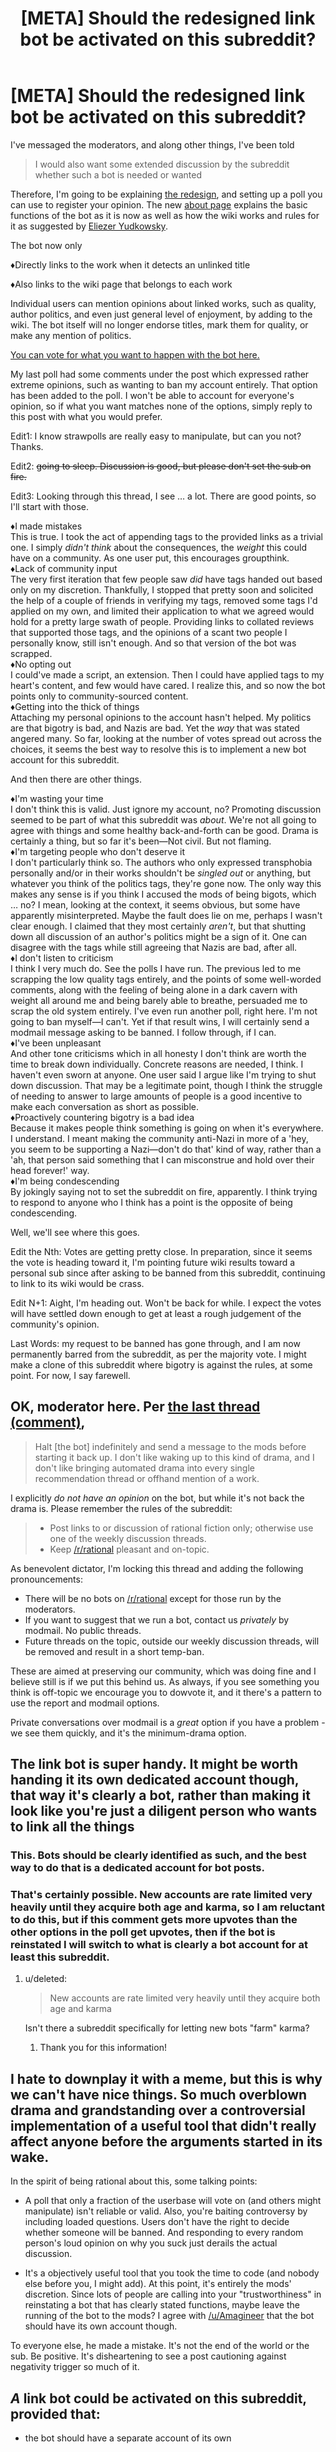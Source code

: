 #+TITLE: [META] Should the redesigned link bot be activated on this subreddit?

* [META] Should the redesigned link bot be activated on this subreddit?
:PROPERTIES:
:Author: Lightwavers
:Score: 3
:DateUnix: 1573841684.0
:DateShort: 2019-Nov-15
:END:
I've messaged the moderators, and along other things, I've been told

#+begin_quote
  I would also want some extended discussion by the subreddit whether such a bot is needed or wanted
#+end_quote

Therefore, I'm going to be explaining [[https://redd.it/dwssri][the redesign]], and setting up a poll you can use to register your opinion. The new [[https://redd.it/dw7lux][about page]] explains the basic functions of the bot as it is now as well as how the wiki works and rules for it as suggested by [[https://www.reddit.com/r/rational/comments/dvoq4i/meta_are_the_low_quality_tags_too_harsh/f7eyixy/][Eliezer Yudkowsky]].

The bot now only

♦Directly links to the work when it detects an unlinked title

♦Also links to the wiki page that belongs to each work

Individual users can mention opinions about linked works, such as quality, author politics, and even just general level of enjoyment, by adding to the wiki. The bot itself will no longer endorse titles, mark them for quality, or make any mention of politics.

[[https://www.strawpoll.me/18946214][You can vote for what you want to happen with the bot here.]]

My last poll had some comments under the post which expressed rather extreme opinions, such as wanting to ban my account entirely. That option has been added to the poll. I won't be able to account for everyone's opinion, so if what you want matches none of the options, simply reply to this post with what you would prefer.

Edit1: I know strawpolls are really easy to manipulate, but can you not? Thanks.

Edit2: +going to sleep. Discussion is good, but please don't set the sub on fire.+

Edit3: Looking through this thread, I see ... a lot. There are good points, so I'll start with those.

♦I made mistakes\\
This is true. I took the act of appending tags to the provided links as a trivial one. I simply /didn't think/ about the consequences, the /weight/ this could have on a community. As one user put, this encourages groupthink.\\
♦Lack of community input\\
The very first iteration that few people saw /did/ have tags handed out based only on my discretion. Thankfully, I stopped that pretty soon and solicited the help of a couple of friends in verifying my tags, removed some tags I'd applied on my own, and limited their application to what we agreed would hold for a pretty large swath of people. Providing links to collated reviews that supported those tags, and the opinions of a scant two people I personally know, still isn't enough. And so that version of the bot was scrapped.\\
♦No opting out\\
I could've made a script, an extension. Then I could have applied tags to my heart's content, and few would have cared. I realize this, and so now the bot points only to community-sourced content.\\
♦Getting into the thick of things\\
Attaching my personal opinions to the account hasn't helped. My politics are that bigotry is bad, and Nazis are bad. Yet the /way/ that was stated angered many. So far, looking at the number of votes spread out across the choices, it seems the best way to resolve this is to implement a new bot account for this subreddit.

And then there are other things.

♦I'm wasting your time\\
I don't think this is valid. Just ignore my account, no? Promoting discussion seemed to be part of what this subreddit was /about/. We're not all going to agree with things and some healthy back-and-forth can be good. Drama is certainly a thing, but so far it's been---Not civil. But not flaming.\\
♦I'm targeting people who don't deserve it\\
I don't particularly think so. The authors who only expressed transphobia personally and/or in their works shouldn't be /singled out/ or anything, but whatever you think of the politics tags, they're gone now. The only way this makes any sense is if you think I accused the mods of being bigots, which ... no? I mean, looking at the context, it seems obvious, but some have apparently misinterpreted. Maybe the fault does lie on me, perhaps I wasn't clear enough. I claimed that they most certainly /aren't/, but that shutting down all discussion of an author's politics might be a sign of it. One can disagree with the tags while still agreeing that Nazis are bad, after all.\\
♦I don't listen to criticism\\
I think I very much do. See the polls I have run. The previous led to me scrapping the low quality tags entirely, and the points of some well-worded comments, along with the feeling of being alone in a dark cavern with weight all around me and being barely able to breathe, persuaded me to scrap the old system entirely. I've even run another poll, right here. I'm not going to ban myself---I can't. Yet if that result wins, I will certainly send a modmail message asking to be banned. I follow through, if I can.\\
♦I've been unpleasant\\
And other tone criticisms which in all honesty I don't think are worth the time to break down individually. Concrete reasons are needed, I think. I haven't even sworn at anyone. One user said I argue like I'm trying to shut down discussion. That may be a legitimate point, though I think the struggle of needing to answer to large amounts of people is a good incentive to make each conversation as short as possible.\\
♦Proactively countering bigotry is a bad idea\\
Because it makes people think something is going on when it's everywhere. I understand. I meant making the community anti-Nazi in more of a 'hey, you seem to be supporting a Nazi---don't do that' kind of way, rather than a 'ah, that person said something that I can misconstrue and hold over their head forever!' way.\\
♦I'm being condescending\\
By jokingly saying not to set the subreddit on fire, apparently. I think trying to respond to anyone who I think has a point is the opposite of being condescending.

Well, we'll see where this goes.

Edit the Nth: Votes are getting pretty close. In preparation, since it seems the vote is heading toward it, I'm pointing future wiki results toward a personal sub since after asking to be banned from this subreddit, continuing to link to its wiki would be crass.

Edit N+1: Aight, I'm heading out. Won't be back for while. I expect the votes will have settled down enough to get at least a rough judgement of the community's opinion.

Last Words: my request to be banned has gone through, and I am now permanently barred from the subreddit, as per the majority vote. I might make a clone of this subreddit where bigotry is against the rules, at some point. For now, I say farewell.


** OK, moderator here. Per [[https://old.reddit.com/r/rational/comments/dvsizg/meta_regarding_ulightwavers_objectionable_author/f7f32tl/][the last thread (comment)]],

#+begin_quote
  Halt [the bot] indefinitely and send a message to the mods before starting it back up. I don't like waking up to this kind of drama, and I don't like bringing automated drama into every single recommendation thread or offhand mention of a work.
#+end_quote

I explicitly /do not have an opinion/ on the bot, but while it's not back the drama is. Please remember the rules of the subreddit:

#+begin_quote

  - Post links to or discussion of rational fiction only; otherwise use one of the weekly discussion threads.
  - Keep [[/r/rational]] pleasant and on-topic.
#+end_quote

As benevolent dictator, I'm locking this thread and adding the following pronouncements:

- There will be no bots on [[/r/rational]] except for those run by the moderators.
- If you want to suggest that we run a bot, contact us /privately/ by modmail. No public threads.
- Future threads on the topic, outside our weekly discussion threads, will be removed and result in a short temp-ban.

These are aimed at preserving our community, which was doing fine and I believe still is if we put this behind us. As always, if you see something you think is off-topic we encourage you to dowvote it, and it there's a pattern to use the report and modmail options.

Private conversations over modmail is a /great/ option if you have a problem - we see them quickly, and it's the minimum-drama option.
:PROPERTIES:
:Author: PeridexisErrant
:Score: 1
:DateUnix: 1573881589.0
:DateShort: 2019-Nov-16
:END:


** The link bot is super handy. It might be worth handing it its own dedicated account though, that way it's clearly a bot, rather than making it look like you're just a diligent person who wants to link all the things
:PROPERTIES:
:Author: Amagineer
:Score: 41
:DateUnix: 1573842141.0
:DateShort: 2019-Nov-15
:END:

*** This. Bots should be clearly identified as such, and the best way to do that is a dedicated account for bot posts.
:PROPERTIES:
:Author: Endovior
:Score: 24
:DateUnix: 1573842457.0
:DateShort: 2019-Nov-15
:END:


*** That's certainly possible. New accounts are rate limited very heavily until they acquire both age and karma, so I am reluctant to do this, but if this comment gets more upvotes than the other options in the poll get upvotes, then if the bot is reinstated I will switch to what is clearly a bot account for at least this subreddit.
:PROPERTIES:
:Author: Lightwavers
:Score: 7
:DateUnix: 1573842701.0
:DateShort: 2019-Nov-15
:END:

**** u/deleted:
#+begin_quote
  New accounts are rate limited very heavily until they acquire both age and karma
#+end_quote

Isn't there a subreddit specifically for letting new bots "farm" karma?
:PROPERTIES:
:Score: 13
:DateUnix: 1573858088.0
:DateShort: 2019-Nov-16
:END:

***** Thank you for this information!
:PROPERTIES:
:Author: Lightwavers
:Score: 4
:DateUnix: 1573860131.0
:DateShort: 2019-Nov-16
:END:


** I hate to downplay it with a meme, but this is why we can't have nice things. So much overblown drama and grandstanding over a controversial implementation of a useful tool that didn't really affect anyone before the arguments started in its wake.

In the spirit of being rational about this, some talking points:

- A poll that only a fraction of the userbase will vote on (and others might manipulate) isn't reliable or valid. Also, you're baiting controversy by including loaded questions. Users don't have the right to decide whether someone will be banned. And responding to every random person's loud opinion on why you suck just derails the actual discussion.

- It's a objectively useful tool that you took the time to code (and nobody else before you, I might add). At this point, it's entirely the mods' discretion. Since lots of people are calling into your "trustworthiness" in reinstating a bot that has clearly stated functions, maybe leave the running of the bot to the mods? I agree with [[/u/Amagineer]] that the bot should have its own account though.

To everyone else, he made a mistake. It's not the end of the world or the sub. Be positive. It's disheartening to see a post cautioning against negativity trigger so much of it.
:PROPERTIES:
:Author: nytelios
:Score: 28
:DateUnix: 1573868165.0
:DateShort: 2019-Nov-16
:END:


** /A/ link bot could be activated on this subreddit, provided that:

- the bot should have a separate account of its own

  - this account should have nothing on it except a comment history of PSA story links --- /maybe/ also some announcement comments on update logs and techsupport communication. It should not have moderator positions on any subreddits, should not be factually advertising through its profile page any user's reddit activity, their subreddits, their opinions, their culture warfare activity, etc.
  - this subreddit's wiki should have an added rule for story pages (if it doesn't already) that forbids adding anything that is not a neutrally written description of the story. If story tagging on the wiki is allowed, for the tags themselves there should be some mechanism to vote out / petition to remove non-neutral or politically / culturally / morally biased tags. It's better to not have any information at all, than to risk getting hijacked / overwhelmed by any kind of agenda / culture warfare down the line.

- the bot comments should optionally include only the following and nothing more: the stories' hosting pages, backup mirrors and text files, link to an infopage about the bot itself, scrapped synopsis info from the hosting website. No wiki page links (at least for the time being), no extra reviews, no ratings, no tags (except maybe technical ones, like "Completed", "WiP", etc). One rather good example for this is [[https://github.com/tusing/reddit-ffn-bot/wiki/Usage][/u/FanfictionBot]].

Subreddit-scale automated addition of subjective qualifiers, over and over, would encourage groupthink; while the same addition of links to the same review comments would encourage stagnation and opinion calcification.
:PROPERTIES:
:Author: OutOfNiceUsernames
:Score: 19
:DateUnix: 1573854019.0
:DateShort: 2019-Nov-16
:END:

*** u/EliezerYudkowsky:
#+begin_quote
  this subreddit's wiki should have an added rule for story pages (if it doesn't already) that forbids adding anything that is not a neutrally written description of the story.
#+end_quote

Disagree; I think if we're going to have recommendation threads in general, we could do with a page that aggregated reviews instead of the same things being said each time the story was mentioned.
:PROPERTIES:
:Author: EliezerYudkowsky
:Score: 18
:DateUnix: 1573877079.0
:DateShort: 2019-Nov-16
:END:


** [EDIT: To clarify the purpose of this post: My position is not "[[/u/lightwavers]] should be forcibly ousted from this community," but more, "[[/u/lightwavers]], your behavior /really sucks/, please stop being that way in this community going forward."]

One of the poll options currently tied for most votes is "Ban both the bot and the user behind the account from the subreddit." That might seem like a slightly over-the-top response, without a lot of comments to back it up, so I'd like to explain my reason for voting this way.

There are some offenses that can be resolved with a simple exchange of:

"Hey, just so you know, we don't do that around here."

"Oh, my bad. I'll refrain from doing that in the future."

For example, if someone moves into the neighborhood and starts using his leaf blower at 8 AM on a Saturday, I might give him a heads up that hey, leaf blowers are loud and some people like to sleep in, and we all sort of have a collective pact as a community to not run the leaf blowers before 9:30 AM.

However, there are certain kinds of behavior that are /so/ deviant that it makes me think that one simple interaction of "hey, we don't do that here" is going to be enough to correct that decision. For example, if I walk out of my home at 8 AM on a Saturday and see my new neighbor defecating on the sidewalk, I don't expect to get a reaction of, "Oh, my bad, I'll refrain from doing that in the future." /And/, even if my neighbor says, "Oh, my bad, I didn't realize there was a community standard against defecation, it's actually really common where I'm from," it makes me fear that the next time I walk outside, I'll also have to tell him, "By the way, we also prefer that you confine your sexual escapades to the interior of your abode rather than doing it out here on your lawn in full view of the public."

So, if it seems like people are reluctant to engage in a good-faith discussion of /why/ they're willing to cast a "ban this user" vote, it may be because you have a history of behavior that makes them think you wouldn't react well if you tried to engage them in a good-faith discussion of that subject.

Let's start with the least of your offenses: I have a problem with the idea of creating a bot that injects your subjective opinion into discussions unsolicited. This isn't some kind of but that can be summoned electively by some kind of [[syntax]]; you created a bot that made it such that any time I decided to discuss a certain work, an automated response would come to post in the thread to alert everyone that the work is "low quality." Uh, okay. People come to [[/r/rational]] to discuss various works, and if you'd like to participate in that discussion then you're welcome to do so, but I don't really have any interest in arguing a bot, especially when it appears when every time I mention a work. It's like a little kid who follows you around waiting for you to mention your favorite band, just so that he can scream "THAT BAND SUCKS." Frustrating, because I know that the kid is unpersuadable and has infinite energy and it really makes me just not want to talk about anything when he can just trample over anything that I have to say with something that seems designed to end discussion.

That's a "running your leaf blower at 6 AM on a Saturday" kind of offense. But I don't think that's where the strong reaction is coming from, and I don't think this is why people are willing to express (when given the option to cast an anonymous ballot) that they'd like to see you ousted from the community. I think /that/ has much more to do with the political thing, which I could make a long and mired argument about, but which I'll simply summarize using what I think is the most glaring and illustrative example:

When you say to someone that you're [[https://www.reddit.com/r/rational/comments/dvoq4i/meta_are_the_low_quality_tags_too_harsh/f7egitk/?context=3][dismissing everything they have to say because elsewhere in the thread they expressed views that you decided made them deserving of the "Nazi supporter" label]] (and that, as a Nazi supporter, they can be assumed to be acting in bad faith), do you not see the irony? I think it should be self-evident to most people why "I'm going to dismiss you entirely because I have analyzed your arguments and diagnosed you as being part of the Evil outgroup" is a terrible mode of conduct, and if you're one of the people who /don't/ regard this point as self-evident, I'm not sure what could be said to persuade you.

There's another sentiment of yours:

#+begin_quote
  [[https://www.reddit.com/r/rational/comments/dvsizg/meta_regarding_ulightwavers_objectionable_author/f7f2efy/][My philosophy: suffuse online spaces with anti-Nazi sentiment before Nazis take over. Else, they stand a good chance of succeeding. Sorry if I'm missing nuance.]]
#+end_quote

When I move into a neighborhood and see lots of "No murderers welcome here" signs, my thought isn't, "ah, good, people who agree with me on the importance of murder-intolerant norms," my thought is, "what the fuck?" And then when I talk to one of the neighbors about it, he says, "Sure, missy! I agree with you, murders are bad! We hate murderers around here. *glances around*. You know what I mean by 'murderers,' right? Hate them sons of bitches with their murdering ways. Old man Jenkins who lives on block over is a murderer, you know? It's true. He plead guilty, served 30 years for it, that's a matter of public record, you can go right down to the courthouse and see the proof yourself. And he thinks he can just /live in our city?/ Well, he can't get away with it, not in this neighborhood! Morty might tell you otherwise, but can't trust Morty, on account of him being a murder-sympathizer -- just look at how he fraternizes with old man Jenkins on weekends, playing checkers out on the porch despite Mr. Jenkins being a convicted murder. Good thing that thanks to good neighbors like me, everyone knows not to associate with Jenkins -- or Morty either, that murder-sympathizing son-of-a-bitch. Anyway, welcome to the neighborhood, friend! Just as long as you agree that murder is bad and don't sympathize with any murderers, we're going to get along fine!" It's the kind of thing that makes me think, "I think this counter-signaling is suggesting the presence of something really pernicious that might extend beyond just being against murders."

Someone who believes that the only way to avoid Nazis taking over is to proactively suffuse a community with anti-Nazi sentiment seems like a really unpleasant neighbor. I'm a member of many communities where /not once/ has anyone taken the time to say, "Nazis, fuck those guys, right?" and yet those communities have for years been filled with wonderful, compassionate, and charitable people and /an astounding lack of Nazi presence./ I think that if my local meatspace community were confronted with a "literal Nazi," our reaction might be something like, "Huh, this 14-year-old white suburban kid probably became this way because he felt socially alienated and discovered that he was accepted by people on alt-right message boards who managed to successfully indoctrinate him, it seems to me that socially isolated people are most vulnerable to alt-right rhetoric and so maybe ostracizing and socially isolating people like that runs a very high risk of being counter-productive if our goal is to live in a world with fewer literal Nazis. Of course, if you believe that raining down 'anti-that-kid' vitriol and barring him from interacting with us /is/ a way to create fewer literal Nazis then I'm of course willing to entertain that notion as well, and we can see how well it holds up to basic epistemic rigor."

I'll also say this: I am a fanfic writer who has been part of this community for many years. In fact, I am a fanfic writer whose work has been posted in this subreddit on many occasions in this subreddit, and which many users (you included) have commented on (favorably, in fact). I have in the past participated in various discussions on this subreddit (of other people's work more than my own, in fact). I'm reluctant to share more details for fear of identifying myself, because I think this whole thing is so utterly toxic, which is why I'm posting this from an account that is not connected to my usual and much more active happy-go-lucky fanfic loving and fanfic writing account. In fact, I think this whole thing is so toxic that I'm probably going to avoid posting on this subreddit from my main account for awhile until this whole thing dies down, which /sucks/ because a decent amount of my support comes from people who discovered me through this sub and I've enjoyed being a participant but quite frankly I don't a bunch of attention and scrutiny from the kind of people who are really into branding people with scarlet letters for having bad political opinions. (After all, several paragraphs back I suggested that maybe it might be a valid strategy when confronted with a 14-year-old alt-right kid might /not/ be to immediately chase them into the woods and socially isolate them, which I'm sure is enough for certain people to also brand me as a "Nazi sympathizer."

#+begin_quote
  Edit2: going to sleep. Discussion is good, but please don't set the sub on fire.
#+end_quote

This subreddit is astoundingly chill most of the time, one of the few parts of Reddit that is still fun and about weird and geeky people talking about the hobbies things that make them happy (or unhappy, or bored, or "frustrated with the bad prose," or whatever). The only time I've seen real "fire" on [[/r/rational]] has been over the past few days, so it strikes me as more than a tad ironic to see you patronizingly telling us to behave ourselves while you're asleep.

EDIT: changes to clarify the distinction between quotes and characterizations thereof. Also, added a follow-up that doesn't fit in the body of this post due to character limits
:PROPERTIES:
:Author: JudyKateR
:Score: 34
:DateUnix: 1573858109.0
:DateShort: 2019-Nov-16
:END:

*** u/Nimelennar:
#+begin_quote
  When you say, "I'm dismissing your arguments because the arguments you expressed made it clear that you're a Nazi supporter, which makes it clear that you're arguing in bad faith," do you not see the irony? I think it should be self-evident to most people why "I'm going to dismiss you entirely because I have analyzed your arguments and diagnosed you as being part of the Evil outgroup" is a terrible mode of conduct, and if you're one of the people who don't regard this point as self-evident, I'm not sure what could be said to persuade you.
#+end_quote

First, just as a general request, when you use quotation marks, can you please /actually/ be quoting what a person said (or, at least, indicate that you're paraphrasing)? I had a much different opinion about your post when I thought that this was, word-for-word, what [[/u/Lightwavers][u/Lightwavers]] had said.

Second... I know that we strive to be better here, but, I just don't see how "dismissing the opinion of someone in an apparent outgroup" is a ban-worthy offense. That's about 90% of all political discourse. Yes, I absolutely agree that it /shouldn't/ be, but you're essentially asking for someone to be banned for normal human behaviour (even /contemporarily/ and /culturally/ normal human behaviour).

Finally, in response to:

#+begin_quote
  However, there are certain kinds of behavior that are so deviant that it makes me think that one simple interaction of "hey, we don't do that here" is going to be enough to correct that decision. For example, if I walk out of my home at 8 AM on a Saturday and see my new neighbor defecating on the sidewalk, I don't expect to get a reaction of, "Oh, my bad, I'll refrain from doing that in the future." And, even if my neighbor says, "Oh, my bad, I didn't realize there was a community standard against defecation, it's actually really common where I'm from," it makes me fear that the next time I walk outside, I'll also have to tell him, "By the way, we also prefer that you confine your sexual escapades to the interior of your abode rather than doing it out here on your lawn in full view of the public."
#+end_quote

I disagree with the idea of banning someone because of some intuition about what they might do in the future.

Yes, Lightwavers screwed up. I don't think there's anyone arguing to the contrary here. But a ban seems like a /ridiculously/ over-the-top overreaction to the crime committed, especially given the community rule "Unless you're obviously a bot, spammer, or troll we will start by talking, not removing posts or handing out bans."

I'm agnostic on the idea of the reinstatement of the bot (really, if someone describes something interesting, I can LMGTFMyself, but I don't deny it's more convenient to have the link at hand), but I am ardently against banning someone for two offenses, one of which you describe as "[not] where the strong reaction is coming from," and for the other, your rationale is (I'm paraphrasing here): "he can't get away with saying 'he can't get away with this, not in this neighborhood,' not in this neighbourhood!"
:PROPERTIES:
:Author: Nimelennar
:Score: 18
:DateUnix: 1573866654.0
:DateShort: 2019-Nov-16
:END:

**** u/JudyKateR:
#+begin_quote
  First, just as a general request, when you use quotation marks, can you please actually be quoting what a person said (or, at least, indicate that you're paraphrasing)?
#+end_quote

Good point, I have edited this portion of the post. (I tend to use reddit's >block quotes when quoting something someone directly said in order to respond to it, but I can definitely see how my use of quotation marks could mislead people about the actual content of the post.)

#+begin_quote
  your rationale is (I'm paraphrasing here): "he can't get away with saying 'he can't get away with this, not in this neighborhood,' not in this neighbourhood!"
#+end_quote

I wasn't suggesting that he be ousted from the community; my "neighborhood analogy" was less about identifying neighbors who need to be ousted, and more about identifying neighbors who might not respond positively if you walked up to them and said, "Uh, could you not?" Or more specifically, it was not my way of justifying, "This is why I want you banned," it was more a way of expressing, "Hey, it looks like there's way more people willing to cast a ballot than are willing to explain to you down in the comments why they disapprove. Here's a reason why that might be!" (This was partly spurned on by an edit to the original post that communicated something to the effective of, 'hey looks like there's a lot of votes saying I should be banned, so could you please stop spoofing votes to make this result show up.'

I realize that my remarks may have been unclear, so [[https://www.reddit.com/r/rational/comments/dwuljh/meta_should_the_redesigned_link_bot_be_activated/f7mv3hu/][I have made a follow-up post]] clarifying my position (added as a separate post since it doesn't fit under the character limit of the original post).
:PROPERTIES:
:Author: JudyKateR
:Score: 2
:DateUnix: 1573874787.0
:DateShort: 2019-Nov-16
:END:


*** As a general post-script:

I guess I should clarify my position: I do not wish for the moderators to actually ban you based on the democratic will of those polled. However, I do wish to express, with the strongest vehemence I can muster: /stop it/.

Your mode of conduct is making the community worse, and not just worse, but transforming it from one of my favorite places on the internet into a place that is like my least favorite places on the internet. I think that you (and the subreddit) would be best served if you took a long, hard look at your behavior to consider for a moment, "Wait a minute, am /I/ the problem here?" (A temporary ban would achieve that, but so would a period of voluntary and self-imposed exile, and I hope that you opt for the latter.)

Ordinarily, I would have let the poll results speak for themselves rather than spending the time to express at length why I feel negatively. However, after your first edit:

#+begin_quote
  I know strawpolls are really easy to manipulate, but can you not? Thanks.
#+end_quote

I felt the need to do the closest thing I could to grabbing you by the shoulders and shaking while screaming, "Maybe there isn't a conspiracy of someone running a bot network to try and manipulate the vote totals. Maybe the fact that dozens of people are selecting the poll option for 'get this user out of our community' is /because you have done something that they genuinely felt the need to express extreme disapproval of,/ and maybe if I articulate my own reasons for extreme disapproval it will make you realize that others might have reasons for feeling extreme disapproval as well." To be clear: I don't want you permanently ousted from this community, and if I want a temporary ban it's more out of a desire to give you an opportunity for self-reflection than for anything punitive, but /I really want that vehement disapproval of your actions to register. There are lots of real human beings who really, really, REALLY don't like what you are doing./ We are not the ultimate authorities of your actions, and we do not have the power to silence you, but please consider conducting yourself as though many people were staring at you with an intense glare of disapproval.
:PROPERTIES:
:Author: JudyKateR
:Score: 20
:DateUnix: 1573874658.0
:DateShort: 2019-Nov-16
:END:


*** Doesn't seem to warrant a user ban, we're a rational subreddit not a neighbourhood worried about immigrants who don't follow the culture norms.

Even your own analogy I think it'd be better not to evict the person and just you know just try and handle seeing things you might not want to see for the sake of being nice.

If the reason you want to ban him is because he won't engage with people who he thinks are Nazis then you probably have an enormously wide net to cast.

Besides which, this isn't a debate subreddit, people are free to disengage on whoever they want.
:PROPERTIES:
:Author: RMcD94
:Score: 11
:DateUnix: 1573875896.0
:DateShort: 2019-Nov-16
:END:

**** u/JudyKateR:
#+begin_quote
  Even your own analogy I think it'd be better not to evict the person and just you know just try and handle seeing things you might not want to see for the sake of being nice.
#+end_quote

I agree with you (and was in agreement with you at the time that I wrote the post, but I did a poor job of communicating that). I have edited in a pre-script and added an addendum which I hope communicate this more clearly, which is that my post is not an appeal to moderators asking them to ban [[/u/lightwavers]]; rather, it is an appeal to [[/u/lightwavers]] to take a long hard look in the mirror and consider adjusting their behavior.

To continue the analogy, if I had a neighbor who defecated publicly, my first reaction would not be to immediately evict them from the neighborhood. However, I would probably /not/ engage them with a friendly tap on the shoulder (as one might when responding to an early morning leafblower, or garbage left out on the curb for too long), and I might enlist the help of some other neighbors before confronting them, partly because I think numbers might be necessary to communicate "No, really, that behavior is /really frowned upon/ here," and partly because in my personal experience, street-defecators do not respond well to polite taps on the shoulder. What I'm attempting to do here with my post is one step up from "polite tap on the shoulder" ([[/u/lightwavers]] has already gotten plenty of those across many other threads), but it was not my intent to escalate immediately from "polite tap on the shoulder" to "run them out of town."

#+begin_quote
  Besides which, this isn't a debate subreddit, people are free to disengage on whoever they want.
#+end_quote

Right, and it was not my intent to suggest that [[/u/lightwavers]] be banned for failing to engage with other users. My point was more like, "hey, you seem to be bothered by the lack of good-faith arguments leveled at you, and assume that the lack of good-faith arguments accompanying the vote tally must be evidence of some vote tampering (see [[/u/lightwavers]]' first edit). In light of that, perhaps I should explain to you /why/ people might not be willing to engage you in good faith, given your history on this subreddit."
:PROPERTIES:
:Author: JudyKateR
:Score: 11
:DateUnix: 1573877238.0
:DateShort: 2019-Nov-16
:END:


*** While I mostly agree with everything that you (and most other people here) have said, I also agree with [[/u/Nimelennar]] and [[/u/gryfft]].

I know I was the first person to explicitly say [[/u/Lightwavers]] should probably be banned from this subreddit (technically [[/u/traverseda]] said "maybe... separate the bot from your personal account so we can ban/block one or the other" a few hours earlier, but that isn't explicitly calling for a ban), but I said that with the intention of trying to scare some sense into him/her/them. The reaction I hoped for was something like "oh, there's a rule implying that bots get banned from this subreddit, whoops, I probably shouldn't've turned my account into a bot, maybe I made a mistake." I was not impressed with their reacting with the sentiment that /obviously/ they were /entitled/ to create the bot and that the bot was the new default, and I still don't like Lightwavers as a person, but I really don't think they should actually be banned.

But seriously, [[/u/Lightwavers]]. "Unless you're obviously a bot, spammer, or troll we will start by talking, not removing posts or handing out bans." That rule implies that bots get banned. And you turned your account into a bot. You dingbat.

[[/u/PeridexisErrant]], [[/u/alexanderwales]], [[/u/eliezeryudkowsky]], if [[/u/Lightwavers]] asks you to ban them, please just tell them to not be an idiot in the future and don't actually ban them.
:PROPERTIES:
:Author: ElizabethRobinThales
:Score: 7
:DateUnix: 1573872431.0
:DateShort: 2019-Nov-16
:END:


** I'm basically a lurker these days but I found the previous stuff you were doing with the bot alarming, particularly the pushback that implied that if the mods disagreed with you they must be bigots. I'm fine with a pure link bot, but I don't think you should be the one administrating it. I don't consider you trustworthy or credible on this.

So, I've voted against the instatement of this bot.
:PROPERTIES:
:Author: blazinghand
:Score: 25
:DateUnix: 1573853297.0
:DateShort: 2019-Nov-16
:END:

*** This saga reminds me of a great article on how abusers gain authority and power in communities:

[[http://www.foolreversed.com/why-your-larps-safety-system-will-fail-a-hackers-guide-to-engineering-player-safety/]]

#+begin_quote
  On a meta-level, black hats [who seek power to be abusive] will also seek to set themselves as prominent and respected members of the community -- and especially will seek to be considered an authority on safety, harassment and bullying, or at least be friends with those who are. There's no better position for them to be in, the fox in the hen house.
#+end_quote
:PROPERTIES:
:Author: blazinghand
:Score: 11
:DateUnix: 1573865487.0
:DateShort: 2019-Nov-16
:END:


** u/ElizabethRobinThales:
#+begin_quote
  The bot now only directly links to the work when it detects an unlinked title.
#+end_quote

Bruh. You have /got/ to make this thing "opt-in" and there's still no option of opting out. If I mention Worm, your bot shouldn't do /anything/ unless I purposefully summon it by saying something like "link(Worm)" or something. If people are having a conversation about a work and your bot exists in its current form, people are going to avoid mentioning the work in their comments to avoid doubling the length of the conversation.

--------------

"What do you guys think about Worm?"

"I like Worm well enough, but it's too long."

"I hate Worm, first person perspective is garbage."

"I would normally agree, but Worm is one of the few works that manages to do a good job with the first person perspective."

"I think Worm is the pinnacle of Rational Fiction as a genre."

"Are you serious? Worm doesn't meet the criteria to be qualified as rational."

"You absolute /clod/, Worm is one of the works that defines the genre."

--------------

Is your bot going to extend those seven comments out to /fourteen/ comments, providing a link every single time somebody mentions Worm? Because that's just straight up clutter. I'm pretty sure it's not possible for your bot to be smart enough to detect when a conversation is happening and only provide a link for the first mention of a work. Now that I've physically typed that sentence out and read it back, it actually seems like something that might be pretty simple. If you can figure out how to do that, then great, that's the second best option and is more than acceptable. It would be better if the bot had to be purposefully summoned, but if you put in the work to force the bot to not make an additional comment for literally each and every single individual mention of a work, then you'll have done your due diligence and deserve to have your bot implemented.
:PROPERTIES:
:Author: ElizabethRobinThales
:Score: 14
:DateUnix: 1573874130.0
:DateShort: 2019-Nov-16
:END:


** I think a link bot would be a nice thing to have but not something we /need/, specially not if it comes up with /baggage/ of its own. Why can't it just be a simple link bot like [[https://www.reddit.com/user/The-Paranoid-Android][Marvin]] from the SCP sub? I mean users that want to discuss the quality, themes, politics, and enjoyment of the fics can start a thread in this sub, it's kind of the point isn't it? To discuss rational or rationalist works of fiction, as per the sidebar.

And I call it baggage because I think that is what it is going to end up being, the same thing as before the redesign except with the extra step of it being on a wiki, a point of contention that will only bring more drama and negativity in the long term. It's merely my opinion, but I have a reason to think this:

Good faith. This is a relatively small and low-key sub, there aren't that many users active at any given time, and it's not a sub that's constantly flooded with content. I'm not going to say we're all friends here or that we know/recognize each other, but there is a community here with a considerable number of regulars. Good faith and this community's cooperation (along with the mods' unseen hand) is what keeps it running, it makes things like the popular recommendation threads work, and seeing (almost) everyone being civil and relatively calm as far as discussions of any particular fic or topic goes makes one want to keep on coming here.

I'll be blunt: You messed up. You should have asked the community first about implementing the bot (and how far you should go with it) and then you should have asked the mods for permission once your bot was ready to go. Because this isn't something that affects only you but the entire community and its moderators, and it was done without our consent and without giving us the ability to either opt-in or opt-out (unlike with a plugin or something like a Greasemonkey script)

For that, and for your overall (rather unpleasant) character, I do not think it wise to trust you with this task. Letting someone who isn't open to discussion, who thinks their own morals and opinions are above others, and who has no problem dictating what others should think? (As you did with the bot before the redesign) Frankly, it sounds like a recipe for disaster.

I don't want this to be seen like a personal attack, because I don't know you nor could I care less about you or your views, but I care quite a lot about this sub and the discussion it has to offer, I'd rather not see an entire community jeopardized by a single individual's will. Again, good faith, I don't think you have much of it. I'd rather leave all this work to a more level-headed and trustworthy individual.
:PROPERTIES:
:Author: Anew_Returner
:Score: 22
:DateUnix: 1573849078.0
:DateShort: 2019-Nov-15
:END:

*** The point of the Wiki isn't that it has a "low quality" tag, in fact that'd be prohibited under the netiquette I proposed, which says that Wiki posts should only contain people's personal reactions and if negative should not be written to imply that anyone else shouldn't enjoy the work. The point of the Wiki would be to aggregate reviews, including negative reviews, and that would prevent people from having to repeat the same info over and over each time somebody mentions or recommends a particular fic. It'd create institutional memory, which is usually a good thing.
:PROPERTIES:
:Author: EliezerYudkowsky
:Score: 17
:DateUnix: 1573877020.0
:DateShort: 2019-Nov-16
:END:


** [[/u/Anew_Returner]] put it nicely:

#+begin_quote
  For that, and for your overall (rather unpleasant) character, I do not think it wise to trust you with this task.
#+end_quote

You've wasted a bunch of people's time over the last days with all your drama. Please stop "helping".
:PROPERTIES:
:Author: uwu-bob
:Score: 19
:DateUnix: 1573855043.0
:DateShort: 2019-Nov-16
:END:


** Literally no one would have cared it you just made a bot that linked to the stories being mentioned. In fact, I liked it that way. It was great.

It's everything else you implemented that makes it bad. Just do a link-bot.
:PROPERTIES:
:Author: PotentiallySarcastic
:Score: 13
:DateUnix: 1573870201.0
:DateShort: 2019-Nov-16
:END:


** From what I can see roughly 1/3rd of the community still wants the bot, and 1/3rd of it wants you banned. Seems like the obvious democratic result is that you stay but the bot goes.
:PROPERTIES:
:Score: 5
:DateUnix: 1573863849.0
:DateShort: 2019-Nov-16
:END:

*** This is why First Past the Post is a bad voting system. I want to vote against "ban the user" option, but if the winner is chosen by plurality, I don't know which vote is more likely to accomplish that.

Either approval voting or ranked-ballot/instant-runoff would have been a better choice.
:PROPERTIES:
:Author: Nimelennar
:Score: 13
:DateUnix: 1573868942.0
:DateShort: 2019-Nov-16
:END:

**** The vote /is/ approval voting.
:PROPERTIES:
:Author: VorpalAuroch
:Score: 2
:DateUnix: 1573871325.0
:DateShort: 2019-Nov-16
:END:


** [deleted]
:PROPERTIES:
:Score: 9
:DateUnix: 1573862713.0
:DateShort: 2019-Nov-16
:END:

*** So you used to think the subreddit was inclusive, but changed your opinion based on... it *including* people you consider awful? What do you think "inclusive" means, if not having members who would be excluded from many other groups?
:PROPERTIES:
:Author: VorpalAuroch
:Score: 13
:DateUnix: 1573871468.0
:DateShort: 2019-Nov-16
:END:

**** Turns out including hateful ideologies ends up excluding people
:PROPERTIES:
:Author: RMcD94
:Score: 10
:DateUnix: 1573878126.0
:DateShort: 2019-Nov-16
:END:


**** [deleted]
:PROPERTIES:
:Score: 6
:DateUnix: 1573874802.0
:DateShort: 2019-Nov-16
:END:

***** u/ElizabethRobinThales:
#+begin_quote
  I would rather not include people [who] spread hateful ideology
#+end_quote

Have you seen JoJo Rabbit yet? If not, here's the trailer, it gets the point across:

[[https://www.youtube.com/watch?v=tL4McUzXfFI]]

The quote that sticks out the most for me is

#+begin_quote
  You're not a Nazi, JoJo. You're a 10-year-old kid who likes dressing up in a funny uniform and wants to be part of a club.
#+end_quote

Do you remember the bit in HPMOR where Harry tells Hermione about how people just a few hundred years ago used to recreationally stuff cats into a basket and then roast them over a fire and listen to their screams of terror for entertainment? And then he asks her if she truly believes there's a genetic difference between her and them, like, if she believes she wouldn't've been a cat-roaster if she'd been born back then? I have three daughters, and they're all biologically feline. I love them more than I love any human. I would almost certainly think it was funny to set cats on fire if I'd been born a thousand years ago, or wheneverthehell they did it, because the "nurture" part of "nature versus nurture" is probably more important than the "nature" part.

Point being, *if you'd been born in different circumstances, you could've wound up being a Nazi.*

Nazis are not inherently evil. There is no "Nazi gene." If one of your neighbors is a Nazi or a homophobe or a Republican or whatever other ideology you find repugnant, and you're inviting the neighborhood to a barbecue block party type of event, you don't go to your neighbor's house and say "if you crash my bbq I'm calling the police," you say, "hey man, I'm having a BBQ, and if you can keep that shit to yourself then you're welcome to try socializing with the rest of us."

#+begin_quote
  I'm a firm believer that you can actually help these people be better
#+end_quote

The way to do that is to allow them to interact in normal society without ostracizing them, because they got the way they are by being stuck in a filter bubble. If you don't allow them to be part of the group, all you've done is strengthen the filter bubble that got them there in the first place.

#+begin_quote
  A lot of people don't want to spend time with people [who] think they are subhuman.
#+end_quote

That's literally the only way physically possible to convince that type of person that you aren't subhuman.
:PROPERTIES:
:Author: ElizabethRobinThales
:Score: 16
:DateUnix: 1573876749.0
:DateShort: 2019-Nov-16
:END:

****** [deleted]
:PROPERTIES:
:Score: 11
:DateUnix: 1573877962.0
:DateShort: 2019-Nov-16
:END:

******* "Who," not "that." Sorry, but, y'know.

#+begin_quote
  do you think the people [who] are a part of these marginalized groups should have to deal with people [who] say these hurtful things?
#+end_quote

Nope. As exemplified by the example I gave. "If you can keep that shit to yourself, you can come to the BBQ." You still have to make it clear that the group doesn't tolerate people saying things or behaving in ways that are racist/sexist/homophobic/whatever.
:PROPERTIES:
:Author: ElizabethRobinThales
:Score: 3
:DateUnix: 1573878687.0
:DateShort: 2019-Nov-16
:END:

******** [deleted]
:PROPERTIES:
:Score: 9
:DateUnix: 1573880676.0
:DateShort: 2019-Nov-16
:END:

********* u/ElizabethRobinThales:
#+begin_quote
  It gets rather murky whether or not we should even link material (which might be free of hate) from an author who holds problematic views. Some don't see that as a problem, others might considered the mere act of linking (resulting in views, engagement, or purchase) as supporting the ideologies.

  So, I'm just wondering where we draw the line on what we consider keeping shit to themselves?
#+end_quote

I think there was some recent nonsense related to this discussion regarding an author called "Zero HP Lovecraft" who is certifiably "alt-right." I didn't chime in, but I thought at the time, "do people not know anything about the actual HP Lovecraft?" Lovecraft was extraordinarily racist, far and away above and beyond what people might nowadays excuse as being normal for the time period. I know next to nothing about Black Ops IV, but I know the "Nazi Zombies" stuff from BOIII leaned heavily into Lovecraftian stuff. Tons of modern stuff is openly inspired by Lovecraft. I'm sure most of the people reading this comment have read at least one of Lovecraft's works.

I've gotta go to bed, but I come down firmly on the "death of the author" side of the debate.
:PROPERTIES:
:Author: ElizabethRobinThales
:Score: 7
:DateUnix: 1573881522.0
:DateShort: 2019-Nov-16
:END:


********* u/ElizabethRobinThales:
#+begin_quote
  people stop downvoting Elizabeth
#+end_quote

HAAAAAAAAAAAAAAAAAAAAAAAHAHAHAHHAHAHAHAHAHA

/Bruh./ People will /never/.
:PROPERTIES:
:Author: ElizabethRobinThales
:Score: 1
:DateUnix: 1573881196.0
:DateShort: 2019-Nov-16
:END:


*** A community that is unconditionally tolerant of intolerance becomes a community characterized by intolerance. [[https://en.wikipedia.org/wiki/Paradox_of_tolerance]]

Edit: I'm not getting into a recursive "people who refuse to engage with Nazis are the /real/ Nazis" argument.
:PROPERTIES:
:Author: gryfft
:Score: 7
:DateUnix: 1573872470.0
:DateShort: 2019-Nov-16
:END:

**** What about a community that is unconditionally intolerant of intolerance? I think that's more what many of us are concerned about, particularly when the decision of what qualifies is being made by a self-appointed person who seems, let's say, ill-suited for the role.

Frankly, I think worrying about this sub, which is quite possibly 25%+ Jewish, being overrun by Nazis is paranoid and silly. A out-of-control autoimmune disease seems way more likely to be a problem than Nazi AIDS.
:PROPERTIES:
:Author: Iconochasm
:Score: 14
:DateUnix: 1573877237.0
:DateShort: 2019-Nov-16
:END:


** I will be seriously disappointed if you are run out of this subreddit. I'm not going to go through and reply to every other thread here, but I will say that I feel you've done your best to be civil and take every argument seriously. I'm very troubled about what it means for this subreddit going forward if people like you are going to be kicked out for trying to make something cool for the community and to take its feedback seriously.

So I guess this is my petition to the mods to deny [[/u/Lightwavers]]' request to be banned.
:PROPERTIES:
:Author: gryfft
:Score: 7
:DateUnix: 1573866100.0
:DateShort: 2019-Nov-16
:END:

*** I think they've been extremely uncivil in basically every discussion around this. That's why I think they should be temp-banned; the bot was annoying and antisocial, but how they reacted to criticism about it is a more serious problem. They can interact with [[/r/rational]] read-only for a month or two.
:PROPERTIES:
:Author: VorpalAuroch
:Score: 12
:DateUnix: 1573871629.0
:DateShort: 2019-Nov-16
:END:

**** u/ElizabethRobinThales:
#+begin_quote
  They can interact with [[/r/rational]] read-only for a month or two.
#+end_quote

Well, maybe just a week. Not long enough to /actually hurt them/, but long enough to make it clear that they need to make a change.
:PROPERTIES:
:Author: ElizabethRobinThales
:Score: 6
:DateUnix: 1573873156.0
:DateShort: 2019-Nov-16
:END:


** [removed]
:PROPERTIES:
:Score: 0
:DateUnix: 1573864519.0
:DateShort: 2019-Nov-16
:END:

*** Why is death of the author an absurd argument? If a work is good, it is good. Ender's Game is good, and continues to be good even for gay people who justifiably hate OSC and therefore don't want to give him any money whatsoever. Even some of his more recent work is good. (Though much less of it, which probably isn't coincidental, and not as good as his earlier work, which probably /is/ coincidental.)
:PROPERTIES:
:Author: VorpalAuroch
:Score: 14
:DateUnix: 1573871979.0
:DateShort: 2019-Nov-16
:END:
